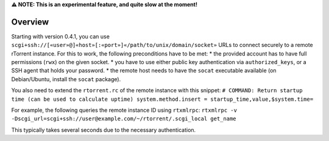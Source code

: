 **⚠ NOTE: This is an experimental feature, and quite slow at the
moment!**

Overview
========

Starting with version 0.4.1, you can use
``scgi+ssh://[«user»@]«host»[:«port»]«/path/to/unix/domain/socket»``
URLs to connect securely to a remote rTorrent instance. For this to
work, the following preconditions have to be met: \* the provided
account has to have full permissions (``rwx``) on the given socket. \*
you have to use either public key authentication via
``authorized_keys``, or a SSH agent that holds your password. \* the
remote host needs to have the ``socat`` executable available (on
Debian/Ubuntu, install the ``socat`` package).

You also need to extend the ``rtorrent.rc`` of the remote instance with
this snippet:
``# COMMAND: Return startup time (can be used to calculate uptime) system.method.insert = startup_time,value,$system.time=``

For example, the following queries the remote instance ID using
``rtxmlrpc``:
``rtxmlrpc -v -Dscgi_url=scgi+ssh://user@example.com/~/rtorrent/.scgi_local get_name``

This typically takes several seconds due to the necessary
authentication.
